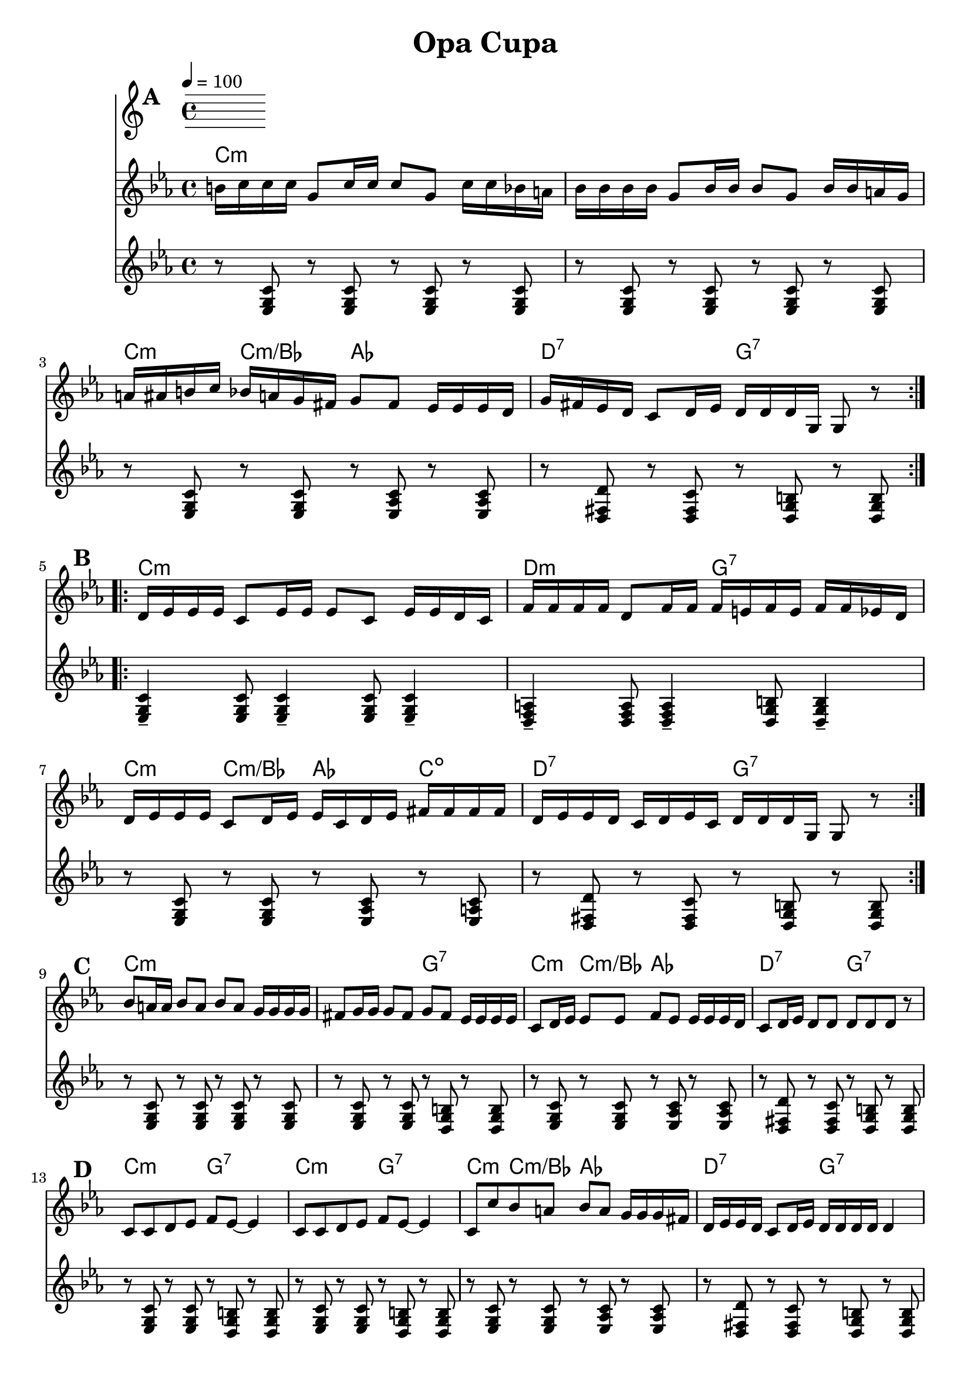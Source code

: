 
\version "2.12.2"

\header {
	encodingdate = "2010-03-18"
		title = "Opa Cupa"
}

%	\paper {
	%	  page-count = 1 
		%	}

		%part: melody
		melody =  \relative c'' { \key c \minor \time 4/4  
			\set Score.markFormatter = #format-mark-box-letters
				\override Score.RehearsalMark #'break-align-symbols = #'(clef)

				\mark \default %A
				\repeat volta 2 {
					b16  c16 c16 c16  g8  c16 c16  c8  g8  c16  c16 bes16 a16  | 
						bes16  bes16 bes16 bes16  g8  bes16 bes16  bes8  g8  bes16  bes16 a16 g16  | 
						a16  ais16 b16 c16  bes16  a16 g16 fis16  g8  fis8  es16  es16 es16 d16  | 
						g16  fis16 es16 d16  c8  d16 es16  d16  d16 d16 g,16  g8 r8 |
				}
			\break

				\mark \default %B
				\repeat volta 2 {
					d'16  es16 es16 es16  c8  es16 es16  es8  c8  es16  es16 d16 c16  |
						f16  f16 f16 f16  d8  f16 f16  f16  e16 f16 e16  f16  f16 es16 d16  | 
						d16  es16 es16 es16  c8  d16 es16  es16  c16 d16 es16  fis16
						fis16 fis16 fis16  | 
						d16  es16 es16 d16  c16  d16 es16 c16  d16  d16 d16 g,16  g8 r8 |
				}
			\break

				\mark \default %C
				bes'8  a16 a16  bes8  a8  bes8  a8  g16  g16 g16 g16  |
				fis8  g16 g16  g8  fis8  g8  fis8  es16  es16 es16 es16  | 
				c8  d16 es16  es8  es8  f8  es8  es16  es16 es16 d16  | 
				c8  d16 es16  d8  d8  d8  d8 d8  r8 | 
				\break

				\mark \default %D
				c8  c8 d8 es8  f8  es8 ~  es4 | 
				c8  c8 d8 es8  f8  es8 ~  es4 | 
				c8  c'8 bes8 a8  bes8  a8  g16  g16 g16 fis16  | 
				d16  es16 es16 d16  c8  d16 es16  d16  d16 d16 d16  d4 |
				\break

				\mark \default %E
				\repeat volta 2 {
					f2 f8 _>  es8 d8 c8  | 
						r8 es16  es16  es8  es8  f8  es8 d8 c8  |
						c8  c'8 bes8 a8  bes8  a8  g16  g16 g16 fis16  |
						d16  es16 es16 d16  c8  d16 es16  d16  d16 d16 d16  d4 |
				}
			\break

				\mark \default %F
				\repeat volta 2 {
					c8  g'16 g16  g8  g8  g8  g8  g16  g16 g16 fis16  | 
						fis8  fis16 fis16  fis8  fis8  g16  g16 g16 fis16  es16  es16 es16 d16  | 
						c8  d16 es16  es8  es16 es16  f8  es8  es16  es16 es16 d16  | 
						c8  d16 es16  d8  d8  d8  d8  d4 |
				}
		}

%part: tenor
tenor =  \relative c { \key c \minor \time 4/4  
	\set Score.markFormatter = #format-mark-box-letters
		\override Score.RehearsalMark #'break-align-symbols = #'(clef)

		\break \mark \default %A
		\repeat volta 2 {
			r8 <ees g c> r <ees g c> r <ees g c> r <ees g c> |
			r <ees g c> r <ees g c> r <ees g c> r <ees g c> |
			r <ees g c> r <ees g c> r <ees aes c> r <ees aes c> |
			r <d fis d'> r <d fis c'> r <d g b> r <d g b> |
		}

        \break \mark \default %B
		\repeat volta 2 {
			<ees g c>4-- <ees g c>8 <ees g c>4-- <ees g c>8 <ees g c>4-- |
			<d f a>4-- <d f a>8 <d f a>4-- <d g b>8 <d g b>4-- |
			r8 <ees g c> r <ees g c> r <ees aes c> r <ees a c> |
			r <d fis d'> r <d fis c'> r <d g b> r <d g b> |
		}

        \break \mark \default %C
		r8 <ees g c> r <ees g c> r <ees g c> r <ees g c> |
		r8 <ees g c> r <ees g c> r <d g b> r <d g b> |
		r <ees g c> r <ees g c> r <ees aes c> r <ees aes c> |
		r <d fis d'> r <d fis c'> r <d g b> r <d g b> |

        \break \mark \default %D
		r8 <ees g c> r <ees g c> r <d g b> r <d g b> |
		r8 <ees g c> r <ees g c> r <d g b> r <d g b> |
		r <ees g c> r <ees g c> r <ees aes c> r <ees aes c> |
		r <d fis d'> r <d fis c'> r <d g b> r <d g b> |

        \break \mark \default %E
		\repeat volta 2 {
			<f aes c>2 <f aes c>8 <ees g c> <d f d'> <c ees ees'> |
			r8 <ees g c> r <ees g c> r <d g b> r <d g b> |
			r <ees g c> r <ees g c> r <ees aes c> r <ees aes c> |
			r <d fis d'> r <d fis c'> r <d g b> r <d g b> |
		}

        \break \mark \default %F
		\repeat volta 2 {
			r8 <ees g c> r <ees g c> r <ees g c> r <ees g c> |
			r <d fis d'> r <d fis c'> r <d g b> r <d g b> |
			r <ees g c> r <ees g c> r <ees aes c> r <ees aes c> |
			r <d fis d'> r <d fis c'> r <d g b> r <d g b> |
		}

}

%part: changes
changes =  \chordmode {

	\mark \default %A
		c1:m | c:m | 
		c4:m c:m/bes aes2 | d2:7 g:7 |

		\mark \default %B
		c1:m | d2:m g:7 | 
		c4:m c:m/bes aes c:dim  | d2:7 g:7 |

		\mark \default %C
		c1:m | c2:m g:7 | 
		c4:m c:m/bes aes2 | d2:7 g:7 |

		\mark \default %D
		c2:m g:7 | c:m g:7 | 
		c4:m c:m/bes aes2 | d2:7 g:7 |

		\mark \default %E
		f2:m g:7 | c:m g:7 |
		c4:m c:m/bes aes2 | d2:7 g:7 |


		\mark \default %F
		c1:m | d2:7 g:7 |
		c4:m c:m/bes aes2 | d2:7 g:7 |

}

%{ The score definition
	\new Staff <<
		\context ChordNames = "Changes" \changes
		\context Staff <<
		\context Voice = "Melody" { \melody }
	>>
		>>
		%}

		%layout
		\book {
			\score { <<
				\tempo  4 = 100 
					\new ChordNames { \set chordChanges = ##t \changes }
				\new Staff {
					\clef treble
						\melody
				}
				\new Staff {
					\clef treble
						\tenor
				}
				>>
			}
		}


